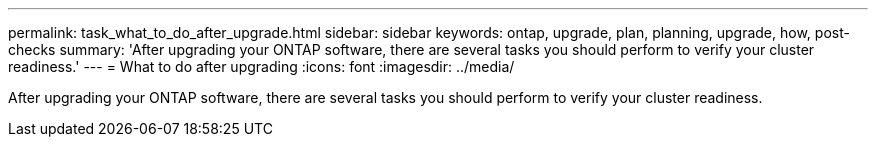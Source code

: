 ---
permalink: task_what_to_do_after_upgrade.html
sidebar: sidebar
keywords: ontap, upgrade, plan, planning, upgrade, how, post-checks
summary: 'After upgrading your ONTAP software, there are several tasks you should perform to verify your cluster readiness.'
---
= What to do after upgrading
:icons: font
:imagesdir: ../media/

[.lead]
After upgrading your ONTAP software, there are several tasks you should perform to verify your cluster readiness.
